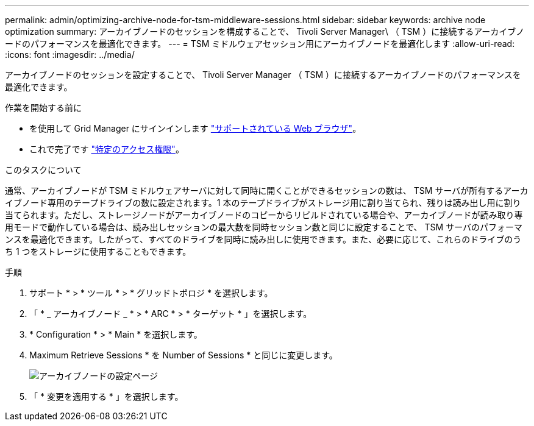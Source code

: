 ---
permalink: admin/optimizing-archive-node-for-tsm-middleware-sessions.html 
sidebar: sidebar 
keywords: archive node optimization 
summary: アーカイブノードのセッションを構成することで、 Tivoli Server Manager\ （ TSM ）に接続するアーカイブノードのパフォーマンスを最適化できます。 
---
= TSM ミドルウェアセッション用にアーカイブノードを最適化します
:allow-uri-read: 
:icons: font
:imagesdir: ../media/


[role="lead"]
アーカイブノードのセッションを設定することで、 Tivoli Server Manager （ TSM ）に接続するアーカイブノードのパフォーマンスを最適化できます。

.作業を開始する前に
* を使用して Grid Manager にサインインします link:../admin/web-browser-requirements.html["サポートされている Web ブラウザ"]。
* これで完了です link:admin-group-permissions.html["特定のアクセス権限"]。


.このタスクについて
通常、アーカイブノードが TSM ミドルウェアサーバに対して同時に開くことができるセッションの数は、 TSM サーバが所有するアーカイブノード専用のテープドライブの数に設定されます。1 本のテープドライブがストレージ用に割り当てられ、残りは読み出し用に割り当てられます。ただし、ストレージノードがアーカイブノードのコピーからリビルドされている場合や、アーカイブノードが読み取り専用モードで動作している場合は、読み出しセッションの最大数を同時セッション数と同じに設定することで、 TSM サーバのパフォーマンスを最適化できます。したがって、すべてのドライブを同時に読み出しに使用できます。また、必要に応じて、これらのドライブのうち 1 つをストレージに使用することもできます。

.手順
. サポート * > * ツール * > * グリッドトポロジ * を選択します。
. 「 * _ アーカイブノード _ * > * ARC * > * ターゲット * 」を選択します。
. * Configuration * > * Main * を選択します。
. Maximum Retrieve Sessions * を Number of Sessions * と同じに変更します。
+
image::../media/optimizing_tivoli_storage_manager.gif[アーカイブノードの設定ページ]

. 「 * 変更を適用する * 」を選択します。

